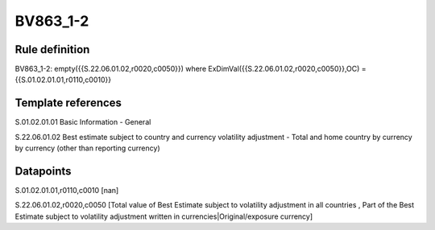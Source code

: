 =========
BV863_1-2
=========

Rule definition
---------------

BV863_1-2: empty({{S.22.06.01.02,r0020,c0050}}) where ExDimVal({{S.22.06.01.02,r0020,c0050}},OC) = {{S.01.02.01.01,r0110,c0010}}


Template references
-------------------

S.01.02.01.01 Basic Information - General

S.22.06.01.02 Best estimate subject to country and currency volatility adjustment - Total and home country by currency by currency (other than reporting currency)


Datapoints
----------

S.01.02.01.01,r0110,c0010 [nan]

S.22.06.01.02,r0020,c0050 [Total value of Best Estimate subject to volatility adjustment in all countries , Part of the Best Estimate subject to volatility adjustment written in currencies|Original/exposure currency]



